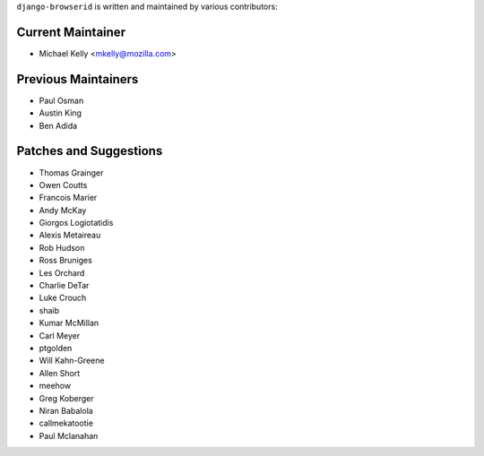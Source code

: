 ``django-browserid`` is written and maintained by various contributors:

Current Maintainer
``````````````````

- Michael Kelly <mkelly@mozilla.com>

Previous Maintainers
````````````````````

- Paul Osman
- Austin King
- Ben Adida


Patches and Suggestions
```````````````````````

- Thomas Grainger
- Owen Coutts
- Francois Marier
- Andy McKay
- Giorgos Logiotatidis
- Alexis Metaireau
- Rob Hudson
- Ross Bruniges
- Les Orchard
- Charlie DeTar
- Luke Crouch
- shaib
- Kumar McMillan
- Carl Meyer
- ptgolden
- Will Kahn-Greene
- Allen Short
- meehow
- Greg Koberger
- Niran Babalola
- callmekatootie
- Paul Mclanahan

